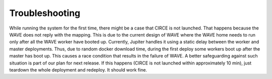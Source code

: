 Troubleshooting
===============

While running the system for the first time, there might be a case that CIRCE is not launched. That happens because the WAVE does not reply with the mapping. This is due to the current design of WAVE where the WAVE home needs to run only after all the WAVE worker have booted up. Currently, Jupiter handles it using a static delay between the worker and master deployments. Thus, due to random docker download time, during the first deploy some workers boot up after the master has boot up. This causes a race condition that results in the failure of WAVE. A better safeguarding against such situation is part of our plan for next release. If this happens (CIRCE is not launched within approximately 10 min), just teardown the whole deployment and redeploy. It should work fine.